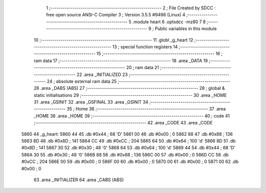                               1 ;--------------------------------------------------------
                              2 ; File Created by SDCC : free open source ANSI-C Compiler
                              3 ; Version 3.5.5 #9498 (Linux)
                              4 ;--------------------------------------------------------
                              5 	.module heart
                              6 	.optsdcc -mz80
                              7 	
                              8 ;--------------------------------------------------------
                              9 ; Public variables in this module
                             10 ;--------------------------------------------------------
                             11 	.globl _g_heart
                             12 ;--------------------------------------------------------
                             13 ; special function registers
                             14 ;--------------------------------------------------------
                             15 ;--------------------------------------------------------
                             16 ; ram data
                             17 ;--------------------------------------------------------
                             18 	.area _DATA
                             19 ;--------------------------------------------------------
                             20 ; ram data
                             21 ;--------------------------------------------------------
                             22 	.area _INITIALIZED
                             23 ;--------------------------------------------------------
                             24 ; absolute external ram data
                             25 ;--------------------------------------------------------
                             26 	.area _DABS (ABS)
                             27 ;--------------------------------------------------------
                             28 ; global & static initialisations
                             29 ;--------------------------------------------------------
                             30 	.area _HOME
                             31 	.area _GSINIT
                             32 	.area _GSFINAL
                             33 	.area _GSINIT
                             34 ;--------------------------------------------------------
                             35 ; Home
                             36 ;--------------------------------------------------------
                             37 	.area _HOME
                             38 	.area _HOME
                             39 ;--------------------------------------------------------
                             40 ; code
                             41 ;--------------------------------------------------------
                             42 	.area _CODE
                             43 	.area _CODE
   5860                      44 _g_heart:
   5860 44                   45 	.db #0x44	; 68	'D'
   5861 00                   46 	.db #0x00	; 0
   5862 88                   47 	.db #0x88	; 136
   5863 8D                   48 	.db #0x8D	; 141
   5864 CC                   49 	.db #0xCC	; 204
   5865 64                   50 	.db #0x64	; 100	'd'
   5866 8D                   51 	.db #0x8D	; 141
   5867 30                   52 	.db #0x30	; 48	'0'
   5868 64                   53 	.db #0x64	; 100	'd'
   5869 44                   54 	.db #0x44	; 68	'D'
   586A 30                   55 	.db #0x30	; 48	'0'
   586B 88                   56 	.db #0x88	; 136
   586C 00                   57 	.db #0x00	; 0
   586D CC                   58 	.db #0xCC	; 204
   586E 00                   59 	.db #0x00	; 0
   586F 00                   60 	.db #0x00	; 0
   5870 00                   61 	.db #0x00	; 0
   5871 00                   62 	.db #0x00	; 0
                             63 	.area _INITIALIZER
                             64 	.area _CABS (ABS)
